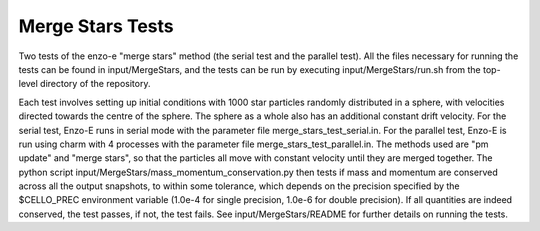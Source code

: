 ------------------
Merge Stars Tests
------------------

Two tests of the enzo-e "merge stars" method (the serial test and the parallel test). All the files necessary for running the tests can be found in input/MergeStars,
and the tests can be run by executing input/MergeStars/run.sh from the top-level directory of the repository.

Each test involves setting up initial conditions with 1000 star particles randomly distributed in a sphere, with velocities directed towards the centre of the sphere. The sphere as a whole also has an
additional constant drift velocity. For the serial test, Enzo-E runs in serial mode with the parameter file merge_stars_test_serial.in. For the parallel test, Enzo-E is run using charm with
4 processes with the parameter file merge_stars_test_parallel.in. The methods used are "pm update" and "merge stars", so that the particles all move with constant velocity until they are merged
together. The python script input/MergeStars/mass_momentum_conservation.py then tests if mass and momentum are conserved across all the output snapshots, to within some tolerance,
which depends on the precision specified by the $CELLO_PREC environment variable (1.0e-4 for single precision, 1.0e-6 for double precision).
If all quantities are indeed conserved, the test passes, if not, the test fails. See input/MergeStars/README for further details on running the tests.
